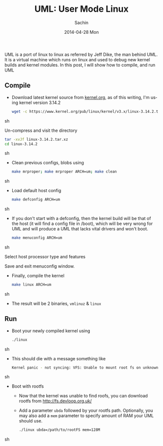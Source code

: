 #+DATE: [2014-04-28 Mon 11:11]
#+OPTIONS: toc:nil num:nil todo:nil pri:nil tags:nil ^:nil TeX:nil
#+CATEGORY: blogs
#+TAGS: uml, linux, kernel
#+DESCRIPTION: Compile and Boot UML kernel
#+TITLE: UML: User Mode Linux
#+AUTHOR:    Sachin
#+EMAIL:     iclcoolster@gmail.com
#+DATE:      2014-04-28 Mon
#+KEYWORDS: uml, linux, kernel, compile, user mode linux, ubuntu
#+LANGUAGE:  en
#+OPTIONS:   TeX:t LaTeX:t skip:nil d:nil todo:t pri:nil tags:not-in-toc
#+INFOJS_OPT: view:nil toc:nil ltoc:t mouse:underline buttons:0 path:http://orgmode.org/org-info.js
#+EXPORT_SELECT_TAGS: export
#+EXPORT_EXCLUDE_TAGS: noexport
#+LINK_UP:   
#+LINK_HOME: 
#+XSLT:

UML is a port of linux to linux as referred by Jeff Dike, the man
behind UML. It is a virtual machine which runs on linux and used to
debug new kernel builds and kernel modules. In this post, I will show
how to compile, and run UML 


#+HTML: <!--more-->


** Compile

  - Download latest kernel source from [[https://www.kernel.org/][kernel.org]], as of this
    writing, I'm using kernel version 3.14.2
    
    #+BEGIN_SRC sh
      wget -c https://www.kernel.org/pub/linux/kernel/v3.x/linux-3.14.2.tar.xz
    #+END_SRC sh

    Un-compress and visit the directory

    #+BEGIN_SRC sh
      tar -xvJf linux-3.14.2.tar.xz
      cd linux-3.14.2
    #+END_SRC sh

  - Clean previous configs, blobs using

    #+BEGIN_SRC sh
      make mrproper; make mrproper ARCH=um; make clean
    #+END_SRC sh

  - Load default host config

    #+BEGIN_SRC sh
      make defconfig ARCH=um
    #+END_SRC sh

  - If you don't start with a defconfig, then the kernel build will be
    that of the host (it will find a config file in /boot), which will
    be very wrong for UML and will produce a UML that lacks vital
    drivers and won't boot.

    #+BEGIN_SRC sh
      make menuconfig ARCH=um  
    #+END_SRC sh

    Select host processor type and features

   #+CAPTION: Linux kernel menuconfig
   #+ATTR_HTML: alt="Linux kernel menuconfig"
   #+ATTR_HTML: width="950" height="290" style="border:4px solid gray;"
   #+ATTR_HTML: style="float:center;"
   [[./uml/uml-menuconfig.png]]

    Save and exit menuconfig window.

  - Finally, compile the kernel

    #+BEGIN_SRC sh
      make linux ARCH=um  
    #+END_SRC sh

  - The result will be 2 binaries, =vmlinuz= & =linux=

** Run 

  - Boot your newly compiled kernel using
    
    #+BEGIN_SRC sh
      ./linux
    #+END_SRC sh

  - This should die with a message something like

    #+BEGIN_SRC sh
      Kernel panic - not syncing: VFS: Unable to mount root fs on unknown-block(98,0)
    #+END_SRC sh

    #+CAPTION: UML kernel panic
    #+ATTR_HTML: alt="UML kernel panic"
    #+ATTR_HTML: width="650" height="600" style="border:4px solid gray;"
    #+ATTR_HTML: style="float:center;"
    [[./uml/uml-kernel-panic.png]]


  - Boot with rootfs

    - Now that the kernel was unable to find roofs, you can download
      rootfs from [[http://fs.devloop.org.uk/]]

    - Add a parameter =ubda= followed by your rootfs
      path. Optionally, you may also add a =mem= parameter to specify
      amount of RAM your UML should use.

      #+BEGIN_SRC sh
        ./linux ubda=/path/to/rootFS mem=128M
      #+END_SRC sh

    #+CAPTION: UML: Boot with rootfs
    #+ATTR_HTML: alt="UML: Boot with rootfs "
    #+ATTR_HTML: width=590" height="330" style="border:4px solid gray;"
    #+ATTR_HTML: style="float:center;"
    [[./uml/uml-rootfs.png]]


    #+CAPTION: UML: login prompt
    #+ATTR_HTML: alt="UML: login prompt"
    #+ATTR_HTML: width="800" height="750" style="border:4px solid gray;"
    #+ATTR_HTML: style="float:center;"
    [[./uml/uml-login.png]]
    
      
